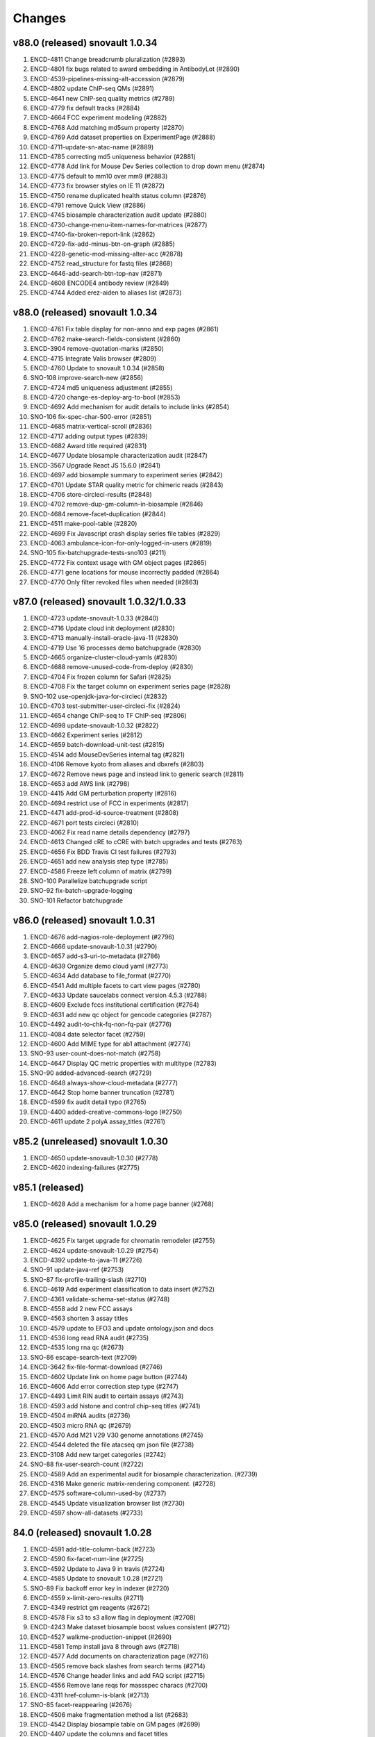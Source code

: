 Changes
=======
v88.0 (released) snovault 1.0.34
---------------------------------------
1.  ENCD-4811 Change breadcrumb pluralization (#2893)
2.  ENCD-4801 fix bugs related to award embedding in AntibodyLot (#2890)
3.  ENCD-4539-pipelines-missing-alt-accession (#2879)
4.  ENCD-4802 update ChIP-seq QMs (#2891)
5.  ENCD-4641 new ChIP-seq quality metrics (#2789)
6.  ENCD-4779 fix default tracks (#2884)
7.  ENCD-4664 FCC experiment modeling (#2882)
8.  ENCD-4768 Add matching md5sum property (#2870)
9.  ENCD-4769 Add dataset properties on ExperimentPage (#2888)
10. ENCD-4711-update-sn-atac-name (#2889)
11. ENCD-4785 correcting md5 uniqueness behavior (#2881)
12. ENCD-4778 Add link for Mouse Dev Series collection to drop down menu (#2874)
13. ENCD-4775 default to mm10 over mm9 (#2883)
14. ENCD-4773 fix browser styles on IE 11 (#2872)
15. ENCD-4750 rename duplicated health status column (#2876)
16. ENCD-4791 remove Quick View (#2886)
17. ENCD-4745 biosample characterization audit update (#2880)
18. ENCD-4730-change-menu-item-names-for-matrices (#2877)
19. ENCD-4740-fix-broken-report-link (#2862)
20. ENCD-4729-fix-add-minus-btn-on-graph (#2885)
21. ENCD-4228-genetic-mod-missing-alter-acc (#2878)
22. ENCD-4752 read_structure for fastq files (#2868)
23. ENCD-4646-add-search-btn-top-nav (#2871)
24. ENCD-4608 ENCODE4 antibody review (#2849)
25. ENCD-4744 Added erez-aiden to aliases list (#2873)

v88.0 (released) snovault 1.0.34
---------------------------------------
1. ENCD-4761 Fix table display for non-anno and exp pages (#2861)
2. ENCD-4762 make-search-fields-consistent (#2860)
3. ENCD-3904 remove-quotation-marks (#2850)
4. ENCD-4715 Integrate Valis browser (#2809)
5. ENCD-4760 Update to snovault 1.0.34 (#2858)
6. SNO-108 improve-search-new (#2856)
7. ENCD-4724 md5 uniqueness adjustment (#2855)
8. ENCD-4720 change-es-deploy-arg-to-bool (#2853)
9. ENCD-4692 Add mechanism for audit details to include links (#2854)
10. SNO-106 fix-spec-char-500-error (#2851)
11. ENCD-4685 matrix-vertical-scroll (#2836)
12. ENCD-4717 adding output types (#2839)
13. ENCD-4682 Award title required (#2831)
14. ENCD-4677 Update biosample characterization audit (#2847)
15. ENCD-3567 Upgrade React JS 15.6.0 (#2841)
16. ENCD-4697 add biosample summary to experiment series (#2842)
17. ENCD-4701 Update STAR quality metric for chimeric reads (#2843)
18. ENCD-4706 store-circleci-results (#2848)
19. ENCD-4702 remove-dup-gm-column-in-biosample (#2846)
20. ENCD-4684 remove-facet-duplication (#2844)
21. ENCD-4511 make-pool-table (#2820)
22. ENCD-4699 Fix Javascript crash display series file tables (#2829)
23. ENCD-4063 ambulance-icon-for-only-logged-in-users (#2819)
24. SNO-105 fix-batchupgrade-tests-sno103 (#211)
25. ENCD-4772 Fix context usage with GM object pages (#2865)
26. ENCD-4771 gene locations for mouse incorrectly padded (#2864)
27. ENCD-4770 Only filter revoked files when needed (#2863)

v87.0 (released) snovault 1.0.32/1.0.33
---------------------------------------
1. ENCD-4723 update-snovault-1.0.33 (#2840)
2. ENCD-4716 Update cloud init deployment (#2830)
3. ENCD-4713 manually-install-oracle-java-11 (#2830)
4. ENCD-4719 Use 16 processes demo batchupgrade (#2830)
5. ENCD-4665 organize-cluster-cloud-yamls (#2830)
6. ENCD-4688 remove-unused-code-from-deploy (#2830)
7. ENCD-4704 Fix frozen column for Safari (#2825)
8. ENCD-4708 Fix the target column on experiment series page (#2828)
9. SNO-102 use-openjdk-java-for-circleci (#2832)
10. ENCD-4703 test-submitter-user-circleci-fix (#2824)
11. ENCD-4654 change ChIP-seq to TF ChIP-seq (#2806)
12. ENCD-4698 update-snovault-1.0.32 (#2822)
13. ENCD-4662 Experiment series (#2812)
14. ENCD-4659 batch-download-unit-test (#2815)
15. ENCD-4514 add MouseDevSeries internal tag (#2821)
16. ENCD-4106 Remove kyoto from aliases and dbxrefs (#2803)
17. ENCD-4672 Remove news page and instead link to generic search (#2811)
18. ENCD-4653 add AWS link (#2798)
19. ENCD-4415 Add GM perturbation property (#2816)
20. ENCD-4694 restrict use of FCC in experiments (#2817)
21. ENCD-4471 add-prod-id-source-treatment (#2808)
22. ENCD-4671 port tests circleci (#2810)
23. ENCD-4062 Fix read name details dependency (#2797)
24. ENCD-4613 Changed cRE to cCRE with batch upgrades and tests (#2763)
25. ENCD-4656 Fix BDD Travis CI test failures (#2793)
26. ENCD-4651 add new analysis step type (#2785)
27. ENCD-4586 Freeze left column of matrix (#2799)
28. SNO-100 Parallelize batchupgrade script
29. SNO-92 fix-batch-upgrade-logging
30. SNO-101 Refactor batchupgrade

v86.0 (released) snovault 1.0.31
--------------------------------
1. ENCD-4676 add-nagios-role-deployment (#2796)
2. ENCD-4666 update-snovault-1.0.31 (#2790)
3. ENCD-4657 add-s3-uri-to-metadata (#2786)
4. ENCD-4639 Organize demo cloud yaml (#2773)
5. ENCD-4634 Add database to file_format (#2770)
6. ENCD-4541 Add multiple facets to cart view pages (#2780)
7. ENCD-4633 Update saucelabs connect version 4.5.3 (#2788)
8. ENCD-4609 Exclude fccs institutional certification (#2764)
9. ENCD-4631 add new qc object for gencode categories (#2787)
10. ENCD-4492 audit-to-chk-fq-non-fq-pair (#2776)
11. ENCD-4084 date selector facet (#2759)
12. ENCD-4600 Add MIME type for ab1 attachment (#2774)
13. SNO-93 user-count-does-not-match (#2758)
14. ENCD-4647 Display QC metric properties with multitype (#2783)
15. SNO-90 added-advanced-search (#2729)
16. ENCD-4648 always-show-cloud-metadata (#2777)
17. ENCD-4642 Stop home banner truncation (#2781)
18. ENCD-4599 fix audit detail typo (#2765)
19. ENCD-4400 added-creative-commons-logo (#2750)
20. ENCD-4611 update 2 polyA assay_titles (#2761)

v85.2 (unreleased) snovault 1.0.30
--------------------------------
1. ENCD-4650 update-snovault-1.0.30 (#2778)
2. ENCD-4620 indexing-failures (#2775)

v85.1 (released)
--------------------------------
1. ENCD-4628 Add a mechanism for a home page banner (#2768)

v85.0 (released) snovault 1.0.29
--------------------------------
1. ENCD-4625 Fix target upgrade for chromatin remodeler (#2755)
2. ENCD-4624 update-snovault-1.0.29 (#2754)
3. ENCD-4392 update-to-java-11 (#2726)
4. SNO-91 update-java-ref (#2753)
5. SNO-87 fix-profile-trailing-slash (#2710)
6. ENCD-4619 Add experiment classification to data insert (#2752)
7. ENCD-4361 validate-schema-set-status (#2748)
8. ENCD-4558 add 2 new FCC assays
9. ENCD-4563 shorten 3 assay titles
10. ENCD-4579 update to EFO3 and update ontology.json and docs
11. ENCD-4536 long read RNA audit (#2735)
12. ENCD-4535 long rna qc (#2673)
13. SNO-86 escape-search-text (#2709)
14. ENCD-3642 fix-file-format-download (#2746)
15. ENCD-4602 Update link on home page button (#2744)
16. ENCD-4606 Add error correction step type (#2747)
17. ENCD-4493 Limit RIN audit to certain assays (#2743)
18. ENCD-4593 add histone and control chip-seq titles (#2741)
19. ENCD-4504 miRNA audits (#2736)
20. ENCD-4503 micro RNA qc (#2679)
21. ENCD-4570 Add M21 V29 V30 genome annotations (#2745)
22. ENCD-4544 deleted the file atacseq qm json file (#2738)
23. ENCD-3108 Add new target categories (#2742)
24. SNO-88 fix-user-search-count (#2722)
25. ENCD-4589 Add an experimental audit for biosample characterization. (#2739)
26. ENCD-4316 Make generic matrix-rendering component. (#2728)
27. ENCD-4575 software-column-used-by (#2737)
28. ENCD-4545 Update visualization browser list (#2730)
29. ENCD-4597 show-all-datasets (#2733)

84.0 (released) snovault 1.0.28
-------------------------------
1. ENCD-4591 add-title-column-back (#2723)
2. ENCD-4590 fix-facet-num-line (#2725)
3. ENCD-4592 Update to Java 9 in travis (#2724)
4. ENCD-4585 Update to snovault 1.0.28 (#2721)
5. SNO-89 Fix backoff error key in indexer (#2720)
6. ENCD-4559 x-limit-zero-results (#2711)
7. ENCD-4349 restrict gm reagents (#2672)
8. ENCD-4578 Fix s3 to s3 allow flag in deployment (#2708)
9. ENCD-4243 Make dataset biosample boost values consistent (#2712)
10. ENCD-4527 walkme-production-snippet (#2690)
11. ENCD-4581 Temp install java 8 through aws (#2718)
12. ENCD-4577 Add documents on characterization page (#2716)
13. ENCD-4565 remove back slashes from search terms (#2714)
14. ENCD-4576 Change header links and add FAQ script (#2715)
15. ENCD-4556 Remove lane reqs for massspec characs (#2700)
16. ENCD-4311 href-column-is-blank (#2713)
17. SNO-85 facet-reappearing (#2676)
18. ENCD-4506 make fragmentation method a list (#2683)
19. ENCD-4542 Display biosample table on GM pages (#2699)
20. ENCD-4407 update the columns and facet titles
21. ENCD-4548 fix fallback images on collection pages (#2703)
22. ENCD-4560 update typeaheads after selections (#2702)
23. ENCD-4497 get rid of duplicate columns using titles
24. ENCD-4564 add target typeahead to AntibodyLot pages (#2707)
25. ENCD-4412 Add Clear Cart item to cart menu (#2695)
26. ENCD-4554 fix-annotation-url (#2697)

83.0 (released) / snovault 1.0.27
-----------------
1. ENCD-4569 Update snovault to 1.0.27 (#2704)
2. ENCD-4562 Setup s3tos3 copy on test (#2698)
3. ENCD-4555 Fix key errors in vis indexing (#2696)
4. ENCD-4543 fix-status-hierarchy (#2677)
5. ENCD-4550 Fix deploy console output (#2691)
6. ENCD-4170 exclude-restricted-files (#2670)
7. ENCD-4510 Fix human donor children calc prop (#2684)
8. ENCD-4513 add collections links to menu (#2681)
9. ENCD-3919 index-vis-blobs-on-deploy (#2685)
10. ENCD-4517 Add new property introduced_elements to user interface (#2671)
11. SNO-83 rotate jpg and tiff attachment based on EXIF (#2667)
12. ENCD-3952 add new assay category, mpra, update ontology.json
13. ENCD-4347 add efo derives from capability, remove unnecessary slimming
14. ENCD-4384 Update assay name ISO-seq to long read RNA-seq
15. ENCD-4489 add imputation annotation_type (#2654)
16. ENCD-4414 Allow users to add exp to carts from series (#2665)
17. ENCD-4507 Handle long cart operations (#2661)
18. ENCD-4494 remove-duplicate-embedding (#2659)
19. ENCD-4521 add-insert-user-meenakshi (#2653)
20. ENCD-4469 Add stimulation to treatment type (#2646)
21. ENCD-3422 datasets-table-publication (#2660)
22. ENCD-4524 update audit matrix (#2662)
23. ENCD-4526 Change date format for Pages (#2663)
24. ENCD-4477 added-changelogs (#2668)
25. ENCD-4530 Fix duplicate alternate accessions (#2669)
26. ENCD-4464 add GM category enums (#2634)
27. ENCD-4523 Fix ENSEMBL visualization (#2645)

82.0 (released) / snovault 1.0.26
-----------------
1. ENCD-4509 Add test back (#2640)
2. ENCD-4518 Fix javascript error for sorting dates (#2642)
3. ENCD-4481 Update to snovault 1.0.26 (#2639)
4. ENCD-4500 remove-uploading-private-status-list (#2636)
5. ENCD-3901 Support multiple carts per user (#2614)
6. ENCD-4487 reset-upload-bucket (#2635)
7. ENCD-4505 fix-file-bucket-audit (#2638)
8. ENCD-4482 adding lane to characterizations review (#2624)
9. ENCD-4483 Cleanup deploy output and short aws name(#2626)
10. ENCD-4353 Refactor-out-matrix-and-result (#2539)
11. SNO-80 Typeahead for facets (#2632)
12. ENCD-3877 annotation-download-btn
13. ENCD-4474 model restriction map (#2617)
14. ENCD-4473 add-MPRA-assay (#2623)
15. ENCD-4418 Add ontology dbxrefs to biosample page (#2637)
16. ENCD-4305 Turn Superseded by into links on exp file pages (#2633)
17. ENCD-4457 organoid age (#2631)
18. ENCD-4485 bug report camel case (#2629)
19. ENCD-4467 Numerical facets sorted by value not frequency (#2628)
20. ENCD-3877 annotation-download-btn
21. ENCD-4449 use top level class files property for Annotation
22. ENCD-4401 remove-approvalrequired (#2616)
23. ENCD-4217 Rendering error series objects (#2627)
24. ENCD-4484 Allow deployment set ssh id file (#2625)
25. ENCD-4348 Restrict ontologies for in vitro diff cells (#2620)
26. ENCD-4476 add-spaces-schema (#2615)
27. SNO-73 Add uuid queue module
28. ENCD-4456 Override update objs in vis reg indexers
29. ENCD-4450 add two sources to alias namespace (#2618)
30. ENCD-4475 Fix pub priv bucket variables (#2613)

81.0 (released) / snovault 1.0.25
-----------------
1. ENCD-4462 fixing the AB characterization view bug (#2606)
2. ENCD-4463 embed BiosampleType in antibody characterization (#2603)
3. ENCD-4460 Update AnalysisStep changelog (#2605)
4. ENCD-4461 Revert libraries for exp type matrix (#2602)
5. ENCD-4429 Lower audit severity for missing reagents in GM (#2601)
6. ENCD-4458 Update snovault 1.0.25 (#2600)
7. ENCD-4240 Allow review characterizations (#2591)
8. ENCD-4425 Update audits exp and genetic mod targets (#2598)
9. ENCD-4445 Handle login for related files in file tables. (#2597)
10. ENCD-4455 Notify indexer for file update bucket (#2599)
11. ENCD-4453 Add idx file format (#2594)
12. ENCD-4427 file-bucket-audit (#2580)
13. ENCD-4298 Ontology update colon and PLAC-seq (#2590)
14. ENCD-4251 Combine reorganize technical replicates (#2567)
15. ENCD-4431 Change report file download name (#2571)
16. ENCD-4444 Highlight selected facet terms numbers (#2587)
17. ENCD-4408 mobile menu readability (#2593)
18. ENCD-4420 Remove biosample type name id props (#2585)
19. ENCD-4014 library restriction enzyme audit (#2537)
20. ENCD-4419 use biosample ontology for audit (#2589)
21. ENCD-4435 Add ENCv5 ccre internal_tags to datasets (#2588)
22. ENCD-4406 exclude fly RNAi from reagents audit (#2570)
23. ENCD-4227 add-PLAC-seq-to-assays (#2584)
24. ENCD-4405 Add enrichment to analysis step types enum (#2582)
25. ENCD-4416 Revise audit_inherit list of AntibodyLots (#2583)
26. ENCD-4402 Add Jennifer Z to submitters (#2572)
27. ENCD-4397 introducing GM in metadata tsv (#2557)
28. ENCD-4439 add PLAC-seq in generate-ontology (also #2590)

80.0 (released) / snovault 1.0.24
-----------------
1. ENCD-4423 Update dalliance to version 1.0 (#2566)
2. ENCD-4417 Update to snovault 1.0.24 (#2563)
3. ENCD-3971 Update node npm to version 10 (#2553)
4. ENCD-4359 Fix recursive is_part_of audit function (#2552)
5. ENCD-4325 Juicebox browser (#2554)
6. ENCD-4360 connect biosample type (#2560)
7. ENCD-4396 Citation note (#2555)
8. ENCD-4388 excluding not relevant experiments form RE audits (#2551)
9. ENCD-4355 add introduced gene link (#2559)
10. ENCD-4375 Restore SRA dbxrefs linkouts (#2558)
11. ENCD-4393 add-gene-alignments (#2556)
12. ENCD-4369 Install redis server (#2543)
13. ENCD-4377 Add Ubiquitination to target mod enum (#2550)
14. ENCD-4399 fix-linux-travis-option (#2547)

79.0 (released) / snovault 1.0.22-23
-----------------
1. ENCD-4340 get-or-create-carts-with-types (#2541)
2. ENCD-4372 Update to snovault 1.0.23 (#2546)
3. ENCD-4367 Update simple for queue module (#2542)
4. ENCD-4371 Update to snovault 1.0.22 (#2544)
5. ENCD-4335 Remove npm shrinkwrap again (#2540)
6. ENCD-4312 genetic modification audit (#2528)
7. ENCD-3665 add file format dependency (#2523)
8. ENCD-4333 Add release candidate options to deploy (#2503)
9. ENCD-4323 Promote released objects (#2535)
10. ENCD-4346 Added new output type for HiC files (#2531)
11. ENCD-4334 Added status facet to Matrix view on y axis (#2520)
12. ENCD-4299 Fix anti body lot target_organisms (#2529)
13. ENCD-4358 add cell-free sample BiosampleType (#2536)
14. ENCD-4306 remove-improper-styling (#2524)
15. ENCD-4338 Allow repo to be specified on deploy (#2509)
16. ENCD-4327 changed audit level for missing step run (#2513)
17. ENCD-4201 Add Jen to test data insert (#2518)
18. ENCD-4328 disable-btn-unavail-files (#2521)
19. ENCD-4218 fix biodalliance visualize multiple datasets (#2522)
20. ENCD-4315 cleanup-mutated-gene (#2526)
21. ENCD-4273 Inconsistent antibody handling (#2530)
22. ENCD-4319 improve BiosampleType (#2516)
23. ENCD-4308 fix-audit-clear-filter (#2499)
24. ENCD-4324 Added-min-width-to-y-axis-label (#2506)
25. ENCD-4265 matrix-audit-text-update (#2507)
26. ENCD-4250 Make target synthetic organism as tag (#2510)
27. ENCD-4272 no-add-treatments (#2514)
28. ENCD-4326 Fix HTML entities for quotes (#2511)
29. ENCD-4297 Fix back button behavior and page jumping (#2515)
30. ENCD-3855 Filter ReEpig by assay facet by title (#2517)

78.0 (released) / snovault 1.0.21
-----------------
1. ENCD-4332 Update to snovault 1.0.21 (#2502)
2. ENCD-4301 Refactor index UUID server (#2485)
3. ENCD-4263 Only show released quality metrics (#2450)
4. ENCD-4195 Update ontology with mintchip slims (#2500)
5. ENCD-4321 Fix import of ExperimentTable (#2498)
6. ENCD-4317 Update snovault to 1.0.20 (#2494)
7. ENCD-4205 biosample type (#2442)
8. ENCD-4245 skip-restricted-acl (#2490)
9. ENCD-4279 Biosample preservation (#2493)
10. ENCD-4033 Search page type-specific header (Req SNO-66) (#2492)
11. ENCD-4281 fix-audit-text-message (#2465)
12. ENCD-4223 Make internal_tags badges clickable to search pages (#2467)
13. ENCD-4289 Update  genetic modification tags metadata (#2491)
14. ENCD-4244 audit-error-page (#2461)
15. ENCD-4271 fix-treatment-tem-id-regex (#2475)
16. ENCD-4231 matched set controls (#2474)
17. ENCD-4295 fix target title in JSON (#2486)
18. ENCD-4291 changed modification_type to category in gm schema (#2478)
19. ENCD-4252 disable-download-restricted-files-admin (#2481)
20. ENCD-4300 Remove checkfiles folder (#2484)
21. ENCD-4288 Update requests to 2.20.0 (#2483)
22. ENCD-4195 ontology update sept18 (#2489)
23. ENCD-4267 Remove redirect from apache config (#2459)
24. ENCD-4142 Update calc prop assembly on dataset (#2437)
25. ENCD-4255 fix-biosample-audit-bug (#2470)
26. ENCD-4282 Add PGP internal_tags badge (#2468)
27. ENCD-4256 Fix region search back button functionality (#2463)
28. ENCD-4280 Remove table margin (#2462)
29. ENCD-4239 Add biosample to query string on matrix  (#2460)
30. ENCD-4199 Ignore npm shrinkwrap (#2477)

77.1 (released) / 3998 Bug Fix
-----------------
1. ENCD-3998 Target upgrade to return gene uuid (#2466)

77.0 (released) / snovault 1.0.19
-----------------
1. ENCD-4237 bdd-test-for-search (#2435)
2. ENCD-4274 Update to snovault 1.0.19 (#2446)
3. ENCD-3159 Initial shopping cart (#2430)
4. ENCD-4209 Add index flags to indexers and fix logs (#2402)
5. ENCD-4000 represent histone modification in Target (#2416)
6. ENCD-3998 Link target to gene and link gene from targets.  (#2416)
7. ENCD-4229 Fix no story news news crash (#2445)
8. ENCD-3701 Update events from search page text box (#2428)
9. ENCD-4185 s3-public-url (#2425)
10. ENCD-4257 Revert copy to deepcopy for matrix factory(#2439)
11. ENCD-4220 Remove references to release ready status (#2436)
12. ENCD-4176 fix BDSC links (#2434)
13. ENCD-4254 Raise file validation error audit level in exp (#2433)

76.0 (released) / snovault 1.0.18
-----------------
1. ENCD-3926 Refactor search related views (#2422) (#2424)
2. ENCD-4202 fixing missing control audit (#2398)
3. ENCD-4197 Red audit for missing step_run (#2397)
4. ENCD-4221 Fix button styles (#2414)
5. ENCD-4207 Added emma to user file (#2403)
6. ENCD-4177 Adding btn to convert page to JSON (#2411)
7. ENCD-3830 Make text area fields in forms (#2405)
8. ENCD-4206 calc prop rebased (#2418)
9. ENCD-4190 no-hypen-on-experiment-values (#2399)
10. ENCD-4200 show-facebook-share-btn (#2401)
11. ENCD-4196 Reduce cloud init size (#2392)
12. ENCD-4208 Add png addition to qc mime types (#2400)
13. ENCD-4216 Add RefSeq to dbxrefs in gene schema (#2410)
14. ENCD-4173 Add Paul to test user inserts (#2404)
15. ENCD-4171 Reset default audit inherit (#2393)

75.1 (released)
-----------------
1. ENCD-4214 Update to snovault 1.0.17 (#2406)

75.0 (released)
-----------------
1. ENCD-4204 Update to snovault 1.0.16 (#2394)
2. ENCD-4193 block-on-orange-audit (#2390)
3. ENCD-4153 alter-select-distinct-values (#2389)
4. ENCD-4135 integrity-num (#2375)
5. ENCD-4188 add khine to testdata (#2391)
6. ENCD-4187 fix ENSEMBL links for mouse. (#2380)
7. ENCD-4160 Added Casey, Jason, and Zack to users (#2371)
8. ENCD-4159 adjusting GM characterization audit (#2366)
9. ENCD-4038 Adding matrix bdd tests (#2335)
10. ENCD-4182 Patch dbxref pattern in Gene. (#23
11. ENCD-4166 RIN internal action audit (#2365)

74.0 (released)
-----------------
1. ENCD-4169 Update to snovault 1.0.15
2. ENCD-4131 set-status-endpoint (#2363)
3. ENCD-4168 add-embed-cache-to-ini (#2367)
4. ENCD-4167 Explicitly set availability zone in deploy script (#2361)
5. ENCD-4163 Update to snovault 1.0.14 (#2360)
6. ENCD-3997 Create Gene object (#2307)
7. ENCD-4083 Allow aws s3 to s3 file transfer (#2358)
8. ENCD-4162 update snovault 1.0.13 (#2359)
9. ENCD-4136 Add dry run arg for deployment (#2357)
10. ENCD-4123 audit chip (#2343)
11. ENCD-4154 Remove unused search type arg (#2355)
12. ENCD-4141 Add alias namespaces  (#2344)
13. ENCD-4152 Make organism scientific_name required (#2354)
14. ENCD-4107 Added experiment_class to experiment schema (#2330)
15. ENCD-4134 add RIN number property to Library (#2348)
16. ENCD-3732 replicate-sorting (#2329)
17. ENCD-4146 Restore FileDownloadButton constructor (#2352)
18. ENCD-4149 Allow bin test log arg for workbook loading (#2351)
19. ENCD-4144 Fix failing impersonation test button size (#2350)
20. ENCD-4118 set minimum value to 0 for ch coordinates in GM (#2347)
21. ENCD-4143 Add asserts to status trigger tests

73.0 (released)
-----------------
1. ENCD-4129 update-to-snovault-1.0.12 (#2336)
2. ENCD-4064 release-endpoint (#2281)
3. ENCD-4017 Fulfill ECP requests for home page additions. (#2326)
4. ENCD-4105 Add DGGR dbxref processing (#2325)
5. ENCD-4108 audit matched (#2324)
6. ENCD-4089 Deactivated-rep-num-in-annot-table (#2315)
7. ENCD-4074 toolip-overlay (#2313)
8. ENCD-4102 changed audit from WARNING to ERROR (#2327)
9. ENCD-3903 add documentation for schema page (#2332)
10. ENCD-3563 updated sc replication audit (#2322)
11. ENCD-4087 fixed-flybase-search (#2312)
12. ENCD-4051 Change schemas to set minimum int values (#2309)

72.0 (released)
-----------------
1. ENCD-4103 Fix tests broken by SNO-41 (#2317)
2. ENCD-4098 Update to snovault 1.0.11 (#2314)
3. ENCD-4072 Remove es master from deployment (#2302)
4. ENCD-4086 Analysis-Step schema (#2305)
5. ENCD-4048 rep-num-in-pub-n-exp (#2311)
6. ENCD-4093 Fix initial region indexing failure (#2308)
7. ENCD-3728 Fix build error (#2306)
8. ENCD-4020 Allowing specification of Sets as controls (#2296)
9. ENCD-4055 removed-some-styling-on-raw-data (#2277)
10. ENCD-4057 properly-format-data-on-biosample-page (#2276)
11. ENCD-4088 Remove extra code added in ENCD-3306 (#2310)
12. ENCD-4040 vis index replicate conditional (#2294)
13. ENCD-3718 return-404-when-file-not-found (#2278)
14. ENCD-4073 Revert accidental blocked dataset status expansion (#2291)
15. ENCD-4077 Fix deploy volume size type (#2304)
16. ENCD-3776 move-to-standard-status (#2295)
17. ENCD-4078 Remove unused statuses (#2293)
18. ENCD-4058 expanding-matrix-creates-unaligned-header (#2280)
19. ENCD-4085 Add weiwei as a submitter (#2298)
20. ENCD-4081 Add Yunhai as a submitter in local test. (#2288)

71.0 (released)
-----------------
01. ENCD-4046 update to snovault 1.0.10, add CHANGES (#2275)
02. ENCD-3306-fix-line-in-table (#2271)
03. ENCD-4045 gdpr auth0 (#2274)
04. ENCD-3695-upgrade-to-boto3 (#2272)
05. ENCD-3883-add-pmi-data (#2263)
06. ENCD-3727 added hypen for long words (#2270)
07. Add zoldello (Phil) as an authorized submitter for the test environments. ENCD-4049
08. ENCD-4019 adding readname_details field to the file.json (#2260)
09. ENCD-4042 Update genetic mods for functional characterization experiments (#2262)
10. ENCD-3629 Refactor and redesign status displays. (#2246)
11. ENCD-4034 SVG tooltip and minor JS clean up (#2255)
12. ENCD-3911 Added a break above document box (#2256)
13. ENCD-3364  fixed text and link button misalignment (#2257)

70.0 (released)
-----------------
01. ENCD-4037 Update snovault 1.0.9 (#2258)
02. ENCD-4029 Update to snovault 1.0.8 (#2254)
03. ENCD-3889 supersedes refepi (#2247)
04. ENCD-3871-target-standard-status (#2252)
05. ENCD-4011 Fix wrong vars in buildout candidate config file (#2241)
06. ENCD-3867 Display proper replicate_type string (#2249)
07. ENCD-4015 adding an audit for read_count and test for it (#2242)
08. ENCD-4010 fixing a typo in the samtools flagstat quality metric (#2238)
09. ENCD-3995 Update file output_type (#2239)
10. ENCD-4016 adding community to users (#2243)
11. ENCD-3957 Add biosample accession to report columns (#2250)
12. ENCD-3970 Add encore badge (#2251)
13. ENCD-4008-fix-source-title (#2253)
14. ENCD-4007-nginx-proxy-header (#2244)
15. ENCD-3981 remove histone modification (#2240)
16. ENCD-3963 Remove antibody accession column (#2233)
17. ENCD-3974 Update biosample organoid (#2234)
18. ENCD-3641 fix navigate to file download URI (#2237)

69.0 (released)
-----------------
01. REG-9 Fix vis button for region search (#2210)
02. ENCD-3986 Update to snovault 1.0.7 (#2229)
03. ENCD-3950 Require date_submitted in submitted experiments (#2224)
04. ENCD-3923 Allow es to deploy separately from encoded
05. ENCD-3620 Update deploy options for region search
06. ENCD-3621 Refactor deploy script
07. ENCD-3980 Organize ini files and vars
08. ENCD-3216 Hide antibody characterizations via user access level (#2225)
09. ENCD-3726 adding platform to library (#2223)
10. ENCD-3959 Add int and bool to displayed QC types (#2212)
11. ENCD-3973 Redo how GM characterization documents get displayed (#2219)
12. ENCD-3979 Fix zc buildout for pypi update (#2221)
13. ENCD-3961 eslint AirBnB npm package updates (#2214)

68.0 (released)
-----------------
01. ENCD-3965 Update to snovault 1.0.6 (#2209)
02. ENCD-3934 fix plate location in library (#2208)
03. ENCD-3944 Add organ slim shims & update ontology.json (#2201)
04. ENCD-3934 Update to original 3934 commit (#2207)
05. ENCD-3739 rewriting chip control read depth audit (#2188)
06. ENCD-3775-started-to-in-progress (#2202)
07. ENCD-3451 Summary page (#2200)
08. ENCD-2992 Remove unused status (#2206)
09. ENCD-3960 Fix batch download lookup column test (#2205)
10. ENCD-3935 adding new biosample type "single cell" (#2193)
11. ENCD-3898 adding an audit flagging "tagging" GM without characterization (#2187)
12. ENCD-3886 Update deploy machine instance types (#2181)
13. ENCD-3863 Eliminate repeated values in report TSV (#2136)
14. ENCD-3938 Adding new Series type "AggregateSeries" (#2190)
15. ENCD-3934 adding "barcode_details" to library schema (#2197)
16. ENCD-3189 Traverse root using external_accession key from files (#2178)
17. ENCD-3645 & ENCD-3716 Strip white spaces from values (#2194)
18. ENCD-3716 Strip white spaces from values (#2194)
19. ENCD-3773-pipeline-status (#2189)
20. ENCD-3870-publication-status-mixin (#2191)
21. ENCD-3780-remove-ready-for-review (#2192)
22. ENCD-3772-remove-virtual (#2195)
23. ENCD-1 Add treatments amount, duration to metadata.tsv
24. ENCD-2845 Quick fix for biosamples with both the sexes
25. ENCD-3868 - Adding unit tests for batch_download helpers
26. ENCD-3823 & ENCD-3864 - Filter out restricted files and refactor batch_download
27. ENCD-3864 - Filter out restricted files and refactor batch_download

67.1 (released)
---------------
1. ENCD-3916 Fix for broken metadata queries (#2179)

67.0 (released)
-----------------
01. ENCD-3915 Remove chromedriver lock from Travis (#2174)
02. ENCD-3892 Update to snovault 1.0.5 (#2173)
03. ENCD-3809 Add run_types for pacbio and oxford nanopore (#2172)
04. ENCD-3839 Remove schemas for the deleted objects (#2167)
05. ENCD-3891 Fix file test for duplicates in derived_from (#2162)
06. ENCD-3908 Update indexer doc for march 2018 update
07. ENCD-3913 Update regionsearch MAX_CLAUSES request_timeout
08. ENCD-3900 Increase demo volume size
09. ENCD-3756 Remove scorefilter in dnase visuals
10. ENCD-3907 Adopting UCSC bigNarrowPeak type
11. ENCD-3260 Refactor visualization
12. ENCD-3602 Migrate indexers to region and secondary
13. ENCD-3894 Move NIH cert audit to experiment (#2166)
14. ENCD-3840 Add link to linkFrom linkTo schema properties (#2168)
15. ENCD-3899 Fix exp audit trigger on non-encode pipelines (#2170)
16. ENCD-3604 Update boost to include GM accessions (#2171)
17. ENCD-3848 Remove immortalize from cell line (#2164)
18. ENCD-3854 Fix report description column sort error (#2150)
19. ENCD-3893 Add NIH cert to biosample facets (#2165)
20. ENCD-3828 Update redacted alignments (#2163)
21. ENCD-3841 Add collapsing sections on schema pages (#2154)
22. ENCD-3880 Add Alembic documentation (#2152)
23. ENCD-3821 Show biosample characterization doc links (#2145)
24. ENCD-3882 Update DOI preferred resolver url (#2135)
25. ENCD-3879 Pin Alembic version (#2151)

66.0 (released)
---------------
01. ENCD-3878 Update to snovault version 1.0.4 (#2148)
02. ENCD-3834 Add Alembic framework for Postgres migrations (#2142)
03. ENCD-3869 Downgrade chromedriver version 2.33 (#2143)
04. ENCD-3827 Fix ES5 version in README (#2141)
05. ENCD-3698 Add Institutional certifications to biosample (#2140)
06. ENCD-1934 Format schema displays (#2115)
07. ENCD-3865 Update to snovault version 1.0.3 (#2139)
08. ENCD-3836 Small heap single machine (#2137)
09. ENCD-3819 Add biosample preservation method (#2122)
10. ENCD-3835 Fix inconsistent platforms audit HiSeq2K 2.5K (#2133)
11. ENCD-3341 Add new output_types to file json (#2132)
12. ENCD-3853 Remove UCSC logos (#2134)
13. ENCD-3757 Adjust histone broad peak read depth audit (#2125)
14. ENCD-3831 Add exp audit to flag standards violations (#2124)
15. ENCD-3766 Add submitter comments to certain js pages (#2123)
16. ENCD-3820 Biosample: PMI property (#2120)
17. ENCD-3798 Ontology Update Jan2018 (#2119)
18. ENCD-3816 Update selenium version to 3.8.1 (#2118)
19. ENCD-3803 Allow fastq_sig to accept 3 in SRR headers (#2113)
20. ENCD-3456 Stringify array and object items in a cell (#2111)
21. ENCD-3762 Add RegulomeDB internal_tag and badge (#2110)
22. ENCD-3421 Properly link home chart to matrix (#2108)
23. ENCD-2567 New report page column selector modal (#2105)

65.3 (released)
----------------
    * ENCD-3851 Add max clause es5 updates

65.2 (unreleased)
-----------------
    * Update to snovault 1.0.2 (#2128) -> ENCD-3845

65.1 (unreleased)
-----------------
    * ENCD-3813 Update to snovault 1.0.1 (#2116)

65.0 (unreleased)
-----------------
    1. ENCD-3815 Fix tests for facet aggregation set to 200 (#2109)
    2. ENCD-3795 Fix spelling in histone and idr qm jsons (#2104)
    3. ENCD-3810 Set facet aggregation to 200 in search (#2107)
    4. ENCD 3749 Update README for ES5 and dependency requirements (#2087)
    5. ENCD-3741 Search for objects based on associated grant number (#2103)
    6. ENCD-3792 Add histone_chip_quality_metric PIP-198 (#2101)
    7. Update to snovault v1.0.0 -> ENCD-3788
    8. ENCD-3745 Add platform to file and exp facets (#2088)
    9. ENCD-3765 Set max_result_window for annotations index (#2083)
    10. ENCD-2488 ES5 Update aka RM3910
    11. ENCD-3546 Create 'save and add' button to add forms (#2100)
    12. ENCD-3700 Remove unreplicated exp audit for genetic mod DNase (#2096)
    13. ENCD-3781 Resolve WGBS lambda audit error (#2095)
    14. ENCD 3759 Fix WGBS coverage audit (#2093)
    15. ENCD-3743 Fix read depth audits for DNase and ChIP (#2091)
    16. ENCD-3760 Remove the NTR assay audit (#2089)
    17. ENCD-3724 Adjust facet term display check (#2086)
    18. ENCD-3755 Remove schemas for RNAi and construct characterizations (#2085)
    19. ENCD-3737 Add M14 gencode annotations to file enums (#2084)
    20. ENCD-3708 Update publication states (#2077)
    21. ENCD-3699 Remove mixed run type audit from DNase (#2065)
    22. ENCD-3661 Update drawing file graphs and JS Tests (#2080)
    23. ENCD-3764 Fix message typo in Assay audit (#2081)
    24. ENCD-3473 Fix for unknown error in batch_download
    25. ENCD-3579 Fix for batch download error
    26. ENCD-3566 Fix JS FileInput add document (#2076)
    27. ENCD-3597 Use obj picker for user impersonation (#2068)
    28. ENCD-3721 Allow 'in vitro sample' to have biosample_term_name (#2067)
    29. ENCD-3734 file audit escalation (#2066)

0.1 (unreleased)
----------------
